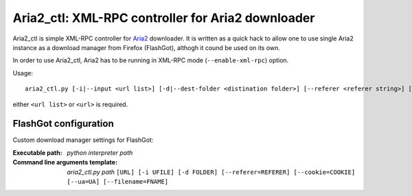 ==================================================
Aria2_ctl: XML-RPC controller for Aria2 downloader
==================================================

Aria2_ctl is simple XML-RPC controller for Aria2_ downloader. It is written as a quick hack to allow one to use single Aria2 instance as a download manager from Firefox (FlashGot), althogh it cound be used on its own.

.. _Aria2: http://aria2.sourceforge.net/

In order to use Aria2_ctl, Aria2 has to be running in XML-RPC mode (``--enable-xml-rpc``) option.

Usage::

    aria2_ctl.py [-i|--input <url list>] [-d|--dest-folder <distination folder>] [--referer <referer string>] [--cookie <cookies>] [<url>]

either ``<url list>`` or ``<url>`` is required.

FlashGot configuration
----------------------
Custom download manager settings for FlashGot:

:Executable path: *python interpreter path*
:Command line arguments template: *aria2_ctl.py path* ``[URL] [-i UFILE] [-d FOLDER] [--referer=REFERER] [--cookie=COOKIE] [--ua=UA] [--filename=FNAME]``
